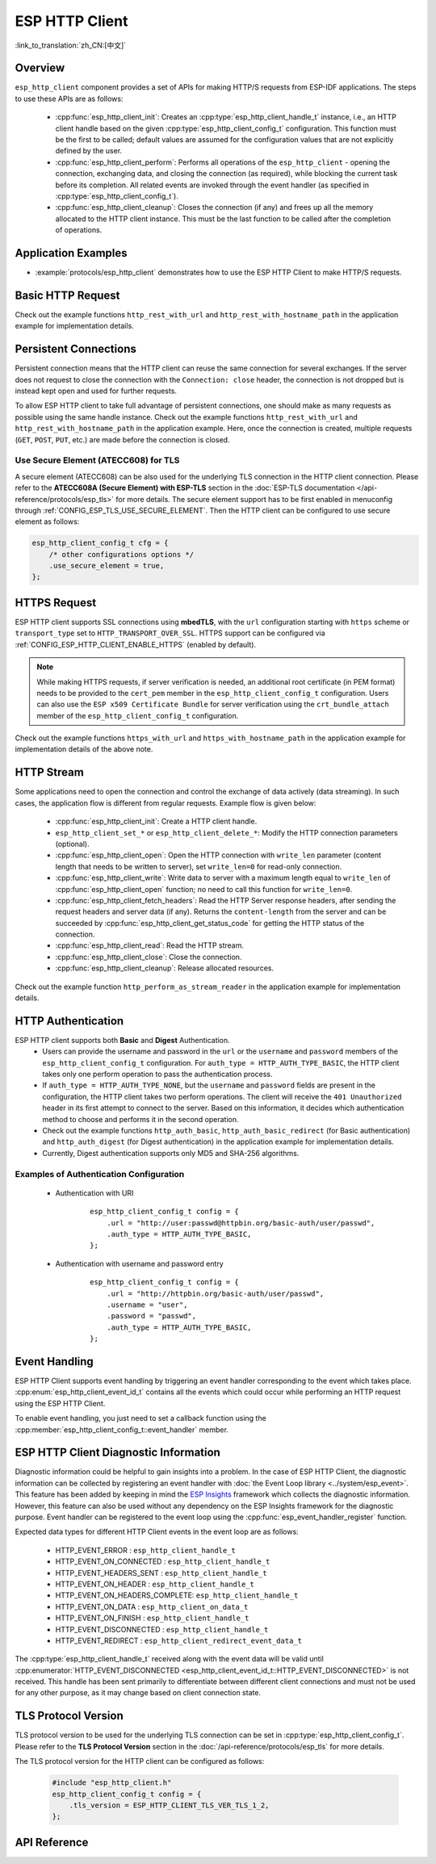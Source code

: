ESP HTTP Client
===============

:link_to_translation:`zh_CN:[中文]`

Overview
--------

``esp_http_client`` component provides a set of APIs for making HTTP/S requests from ESP-IDF applications. The steps to use these APIs are as follows:

    * :cpp:func:`esp_http_client_init`: Creates an :cpp:type:`esp_http_client_handle_t` instance, i.e., an HTTP client handle based on the given :cpp:type:`esp_http_client_config_t` configuration. This function must be the first to be called; default values are assumed for the configuration values that are not explicitly defined by the user.
    * :cpp:func:`esp_http_client_perform`: Performs all operations of the ``esp_http_client`` - opening the connection, exchanging data, and closing the connection (as required), while blocking the current task before its completion. All related events are invoked through the event handler (as specified in :cpp:type:`esp_http_client_config_t`).
    * :cpp:func:`esp_http_client_cleanup`: Closes the connection (if any) and frees up all the memory allocated to the HTTP client instance. This must be the last function to be called after the completion of operations.


Application Examples
--------------------

- :example:`protocols/esp_http_client` demonstrates how to use the ESP HTTP Client to make HTTP/S requests.


Basic HTTP Request
------------------

Check out the example functions ``http_rest_with_url`` and ``http_rest_with_hostname_path`` in the application example for implementation details.


Persistent Connections
----------------------

Persistent connection means that the HTTP client can reuse the same connection for several exchanges. If the server does not request to close the connection with the ``Connection: close`` header, the connection is not dropped but is instead kept open and used for further requests.

To allow ESP HTTP client to take full advantage of persistent connections, one should make as many requests as possible using the same handle instance. Check out the example functions ``http_rest_with_url`` and ``http_rest_with_hostname_path`` in the application example. Here, once the connection is created, multiple requests (``GET``, ``POST``, ``PUT``, etc.) are made before the connection is closed.

Use Secure Element (ATECC608) for TLS
^^^^^^^^^^^^^^^^^^^^^^^^^^^^^^^^^^^^^

A secure element (ATECC608) can be also used for the underlying TLS connection in the HTTP client connection. Please refer to the **ATECC608A (Secure Element) with ESP-TLS** section in the :doc:`ESP-TLS documentation </api-reference/protocols/esp_tls>` for more details. The secure element support has to be first enabled in menuconfig through :ref:`CONFIG_ESP_TLS_USE_SECURE_ELEMENT`. Then the HTTP client can be configured to use secure element as follows:

.. code-block:: c

    esp_http_client_config_t cfg = {
        /* other configurations options */
        .use_secure_element = true,
    };


HTTPS Request
-------------

ESP HTTP client supports SSL connections using **mbedTLS**, with the ``url`` configuration starting with ``https`` scheme or ``transport_type`` set to ``HTTP_TRANSPORT_OVER_SSL``. HTTPS support can be configured via :ref:`CONFIG_ESP_HTTP_CLIENT_ENABLE_HTTPS` (enabled by default).

.. note::

    While making HTTPS requests, if server verification is needed, an additional root certificate (in PEM format) needs to be provided to the ``cert_pem`` member in the ``esp_http_client_config_t`` configuration. Users can also use the ``ESP x509 Certificate Bundle`` for server verification using the ``crt_bundle_attach`` member of the ``esp_http_client_config_t`` configuration.

Check out the example functions ``https_with_url`` and ``https_with_hostname_path`` in the application example for implementation details of the above note.


HTTP Stream
-----------

Some applications need to open the connection and control the exchange of data actively (data streaming). In such cases, the application flow is different from regular requests. Example flow is given below:

    * :cpp:func:`esp_http_client_init`: Create a HTTP client handle.
    * ``esp_http_client_set_*`` or ``esp_http_client_delete_*``: Modify the HTTP connection parameters (optional).
    * :cpp:func:`esp_http_client_open`: Open the HTTP connection with ``write_len`` parameter (content length that needs to be written to server), set ``write_len=0`` for read-only connection.
    * :cpp:func:`esp_http_client_write`: Write data to server with a maximum length equal to ``write_len`` of :cpp:func:`esp_http_client_open` function; no need to call this function for ``write_len=0``.
    * :cpp:func:`esp_http_client_fetch_headers`: Read the HTTP Server response headers, after sending the request headers and server data (if any). Returns the ``content-length`` from the server and can be succeeded by :cpp:func:`esp_http_client_get_status_code` for getting the HTTP status of the connection.
    * :cpp:func:`esp_http_client_read`: Read the HTTP stream.
    * :cpp:func:`esp_http_client_close`: Close the connection.
    * :cpp:func:`esp_http_client_cleanup`: Release allocated resources.

Check out the example function ``http_perform_as_stream_reader`` in the application example for implementation details.


HTTP Authentication
-------------------

ESP HTTP client supports both **Basic** and **Digest** Authentication.
    * Users can provide the username and password in the ``url`` or the ``username`` and ``password`` members of the ``esp_http_client_config_t`` configuration. For ``auth_type = HTTP_AUTH_TYPE_BASIC``, the HTTP client takes only one perform operation to pass the authentication process.
    * If ``auth_type = HTTP_AUTH_TYPE_NONE``, but the ``username`` and ``password`` fields are present in the configuration, the HTTP client takes two perform operations. The client will receive the ``401 Unauthorized`` header in its first attempt to connect to the server. Based on this information, it decides which authentication method to choose and performs it in the second operation.
    * Check out the example functions ``http_auth_basic``, ``http_auth_basic_redirect`` (for Basic authentication) and ``http_auth_digest`` (for Digest authentication) in the application example for implementation details.
    * Currently, Digest authentication supports only MD5 and SHA-256 algorithms.


Examples of Authentication Configuration
^^^^^^^^^^^^^^^^^^^^^^^^^^^^^^^^^^^^^^^^

    * Authentication with URI

        .. highlight:: c

        ::

            esp_http_client_config_t config = {
                .url = "http://user:passwd@httpbin.org/basic-auth/user/passwd",
                .auth_type = HTTP_AUTH_TYPE_BASIC,
            };


    * Authentication with username and password entry

        .. highlight:: c

        ::

            esp_http_client_config_t config = {
                .url = "http://httpbin.org/basic-auth/user/passwd",
                .username = "user",
                .password = "passwd",
                .auth_type = HTTP_AUTH_TYPE_BASIC,
            };

Event Handling
--------------

ESP HTTP Client supports event handling by triggering an event handler corresponding to the event which takes place. :cpp:enum:`esp_http_client_event_id_t` contains all the events which could occur while performing an HTTP request using the ESP HTTP Client.

To enable event handling, you just need to set a callback function using the :cpp:member:`esp_http_client_config_t::event_handler` member.

ESP HTTP Client Diagnostic Information
--------------------------------------

Diagnostic information could be helpful to gain insights into a problem. In the case of ESP HTTP Client, the diagnostic information can be collected by registering an event handler with :doc:`the Event Loop library <../system/esp_event>`. This feature has been added by keeping in mind the `ESP Insights <https://github.com/espressif/esp-insights>`_ framework which collects the diagnostic information. However, this feature can also be used without any dependency on the ESP Insights framework for the diagnostic purpose. Event handler can be registered to the event loop using the :cpp:func:`esp_event_handler_register` function.

Expected data types for different HTTP Client events in the event loop are as follows:

    - HTTP_EVENT_ERROR              : ``esp_http_client_handle_t``
    - HTTP_EVENT_ON_CONNECTED       : ``esp_http_client_handle_t``
    - HTTP_EVENT_HEADERS_SENT       : ``esp_http_client_handle_t``
    - HTTP_EVENT_ON_HEADER          : ``esp_http_client_handle_t``
    - HTTP_EVENT_ON_HEADERS_COMPLETE: ``esp_http_client_handle_t``
    - HTTP_EVENT_ON_DATA            : ``esp_http_client_on_data_t``
    - HTTP_EVENT_ON_FINISH          : ``esp_http_client_handle_t``
    - HTTP_EVENT_DISCONNECTED       : ``esp_http_client_handle_t``
    - HTTP_EVENT_REDIRECT           : ``esp_http_client_redirect_event_data_t``

The :cpp:type:`esp_http_client_handle_t` received along with the event data will be valid until :cpp:enumerator:`HTTP_EVENT_DISCONNECTED <esp_http_client_event_id_t::HTTP_EVENT_DISCONNECTED>` is not received. This handle has been sent primarily to differentiate between different client connections and must not be used for any other purpose, as it may change based on client connection state.

TLS Protocol Version
--------------------

TLS protocol version to be used for the underlying TLS connection can be set in :cpp:type:`esp_http_client_config_t`. Please refer to the **TLS Protocol Version** section in the :doc:`/api-reference/protocols/esp_tls` for more details.

The TLS protocol version for the HTTP client can be configured as follows:

    .. code-block:: c

        #include "esp_http_client.h"
        esp_http_client_config_t config = {
            .tls_version = ESP_HTTP_CLIENT_TLS_VER_TLS_1_2,
        };

API Reference
-------------

.. include-build-file:: inc/esp_http_client.inc
